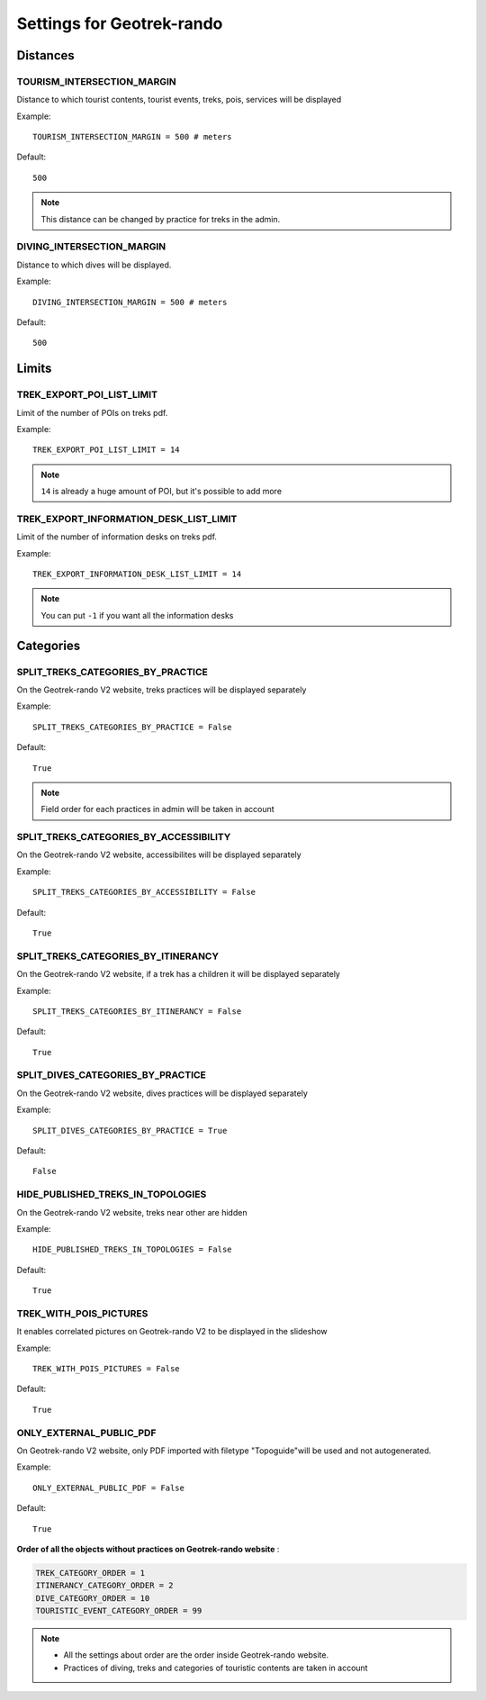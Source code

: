 .. _settings-for-geotrek-rando:

===========================
Settings for Geotrek-rando
===========================

.. _distances:

Distances
----------

TOURISM_INTERSECTION_MARGIN
~~~~~~~~~~~~~~~~~~~~~~~~~~~~

Distance to which tourist contents, tourist events, treks, pois, services will be displayed

Example::

    TOURISM_INTERSECTION_MARGIN = 500 # meters

Default::

    500

.. note:: 
  This distance can be changed by practice for treks in the admin.

DIVING_INTERSECTION_MARGIN
~~~~~~~~~~~~~~~~~~~~~~~~~~~~

Distance to which dives will be displayed.

Example::

    DIVING_INTERSECTION_MARGIN = 500 # meters

Default::

    500

Limits
-------

TREK_EXPORT_POI_LIST_LIMIT
~~~~~~~~~~~~~~~~~~~~~~~~~~~

Limit of the number of POIs on treks pdf.

Example::

    TREK_EXPORT_POI_LIST_LIMIT = 14

.. note:: 
  ``14`` is already a huge amount of POI, but it's possible to add more

TREK_EXPORT_INFORMATION_DESK_LIST_LIMIT
~~~~~~~~~~~~~~~~~~~~~~~~~~~~~~~~~~~~~~~~

Limit of the number of information desks on treks pdf.

Example::

    TREK_EXPORT_INFORMATION_DESK_LIST_LIMIT = 14

.. note:: 
  You can put ``-1`` if you want all the information desks

Categories
-----------

SPLIT_TREKS_CATEGORIES_BY_PRACTICE
~~~~~~~~~~~~~~~~~~~~~~~~~~~~~~~~~~~

On the Geotrek-rando V2 website, treks practices will be displayed separately

Example::

    SPLIT_TREKS_CATEGORIES_BY_PRACTICE = False

Default::

    True

.. note:: 
  Field order for each practices in admin will be taken in account

SPLIT_TREKS_CATEGORIES_BY_ACCESSIBILITY
~~~~~~~~~~~~~~~~~~~~~~~~~~~~~~~~~~~~~~~~

On the Geotrek-rando V2 website, accessibilites will be displayed separately

Example::

    SPLIT_TREKS_CATEGORIES_BY_ACCESSIBILITY = False

Default::

    True

SPLIT_TREKS_CATEGORIES_BY_ITINERANCY
~~~~~~~~~~~~~~~~~~~~~~~~~~~~~~~~~~~~~~

On the Geotrek-rando V2 website, if a trek has a children it will be displayed separately

Example::

    SPLIT_TREKS_CATEGORIES_BY_ITINERANCY = False

Default::

    True

SPLIT_DIVES_CATEGORIES_BY_PRACTICE
~~~~~~~~~~~~~~~~~~~~~~~~~~~~~~~~~~~~

On the Geotrek-rando V2 website, dives practices will be displayed separately

Example::

    SPLIT_DIVES_CATEGORIES_BY_PRACTICE = True

Default::

    False

HIDE_PUBLISHED_TREKS_IN_TOPOLOGIES
~~~~~~~~~~~~~~~~~~~~~~~~~~~~~~~~~~~

On the Geotrek-rando V2 website, treks near other are hidden

Example::

    HIDE_PUBLISHED_TREKS_IN_TOPOLOGIES = False

Default::

    True

TREK_WITH_POIS_PICTURES
~~~~~~~~~~~~~~~~~~~~~~~~

It enables correlated pictures on Geotrek-rando V2 to be displayed in the slideshow

Example::

    TREK_WITH_POIS_PICTURES = False

Default::

    True

ONLY_EXTERNAL_PUBLIC_PDF
~~~~~~~~~~~~~~~~~~~~~~~~~~

On Geotrek-rando V2 website, only PDF imported with filetype "Topoguide"will be used and not autogenerated.

Example::

    ONLY_EXTERNAL_PUBLIC_PDF = False

Default::

    True

**Order of all the objects without practices on Geotrek-rando website** :

.. code-block:: python

    TREK_CATEGORY_ORDER = 1
    ITINERANCY_CATEGORY_ORDER = 2
    DIVE_CATEGORY_ORDER = 10
    TOURISTIC_EVENT_CATEGORY_ORDER = 99

.. note:: 
  - All the settings about order are the order inside Geotrek-rando website.
  - Practices of diving, treks and categories of touristic contents are taken in account



